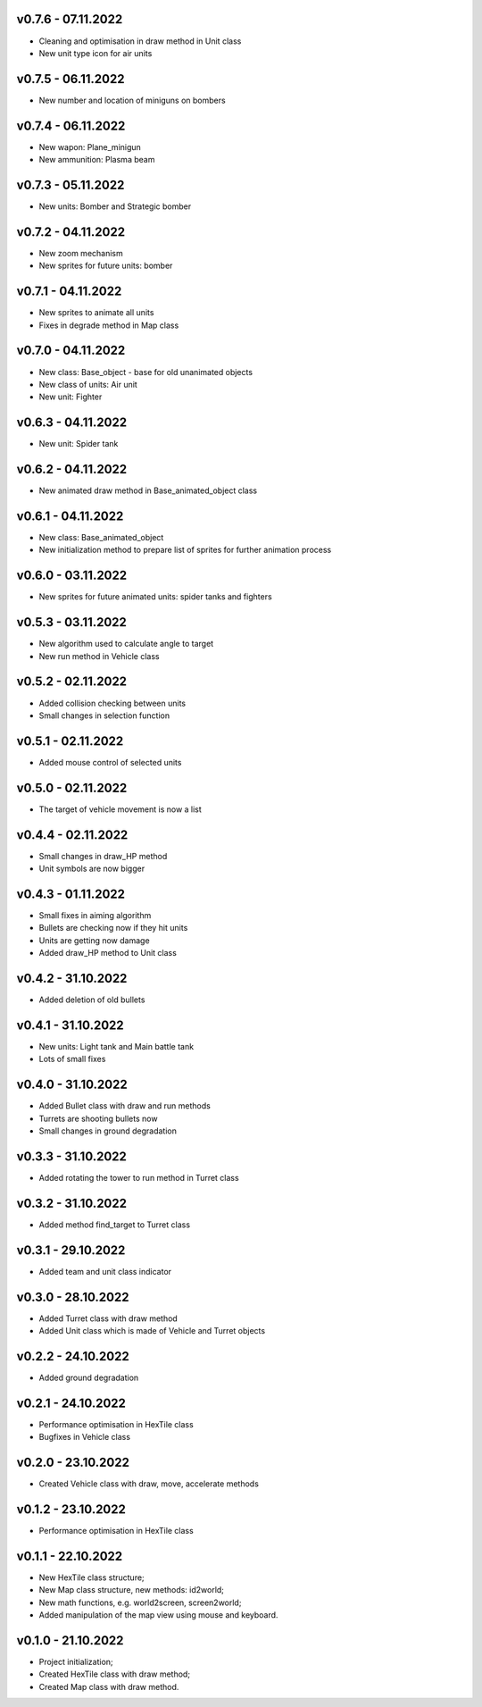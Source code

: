 v0.7.6 - 07.11.2022
====
* Cleaning and optimisation in draw method in Unit class
* New unit type icon for air units 

v0.7.5 - 06.11.2022
====
* New number and location of miniguns on bombers

v0.7.4 - 06.11.2022
====
* New wapon: Plane_minigun
* New ammunition: Plasma beam

v0.7.3 - 05.11.2022
====
* New units: Bomber and Strategic bomber

v0.7.2 - 04.11.2022
====
* New zoom mechanism
* New sprites for future units: bomber

v0.7.1 - 04.11.2022
====
* New sprites to animate all units
* Fixes in degrade method in Map class 

v0.7.0 - 04.11.2022
====
* New class: Base_object - base for old unanimated objects
* New class of units: Air unit
* New unit: Fighter


v0.6.3 - 04.11.2022
====
* New unit: Spider tank

v0.6.2 - 04.11.2022
====
* New animated draw method in Base_animated_object class

v0.6.1 - 04.11.2022
====
* New class: Base_animated_object
* New initialization method to prepare list of sprites for further animation process

v0.6.0 - 03.11.2022
====
* New sprites for future animated units: spider tanks and fighters


v0.5.3 - 03.11.2022
====
* New algorithm used to calculate angle to target
* New run method in Vehicle class

v0.5.2 - 02.11.2022
====
* Added collision checking between units
* Small changes in selection function

v0.5.1 - 02.11.2022
====
* Added mouse control of selected units

v0.5.0 - 02.11.2022
====
* The target of vehicle movement is now a list


v0.4.4 - 02.11.2022
====
* Small changes in draw_HP method
* Unit symbols are now bigger

v0.4.3 - 01.11.2022
====
* Small fixes in aiming algorithm
* Bullets are checking now if they hit units
* Units are getting now damage
* Added draw_HP method to Unit class

v0.4.2 - 31.10.2022
====
* Added deletion of old bullets

v0.4.1 - 31.10.2022
====
* New units: Light tank and Main battle tank
* Lots of small fixes

v0.4.0 - 31.10.2022
====
* Added Bullet class with draw and run methods
* Turrets are shooting bullets now
* Small changes in ground degradation


v0.3.3 - 31.10.2022
====
* Added rotating the tower to run method in Turret class

v0.3.2 - 31.10.2022
====
* Added method find_target to Turret class

v0.3.1 - 29.10.2022
====
* Added team and unit class indicator

v0.3.0 - 28.10.2022
====
* Added Turret class with draw method
* Added Unit class which is made of Vehicle and Turret objects


v0.2.2 - 24.10.2022
====
* Added ground degradation

v0.2.1 - 24.10.2022
====
* Performance optimisation in HexTile class
* Bugfixes in Vehicle class

v0.2.0 - 23.10.2022
====
* Created Vehicle class with draw, move, accelerate methods


v0.1.2 - 23.10.2022
====
* Performance optimisation in HexTile class

v0.1.1 - 22.10.2022
====
* New HexTile class structure;
* New Map class structure, new methods: id2world;
* New math functions, e.g. world2screen, screen2world;
* Added manipulation of the map view using mouse and keyboard.

v0.1.0 - 21.10.2022
====
* Project initialization;
* Created HexTile class with draw method;
* Created Map class with draw method.
